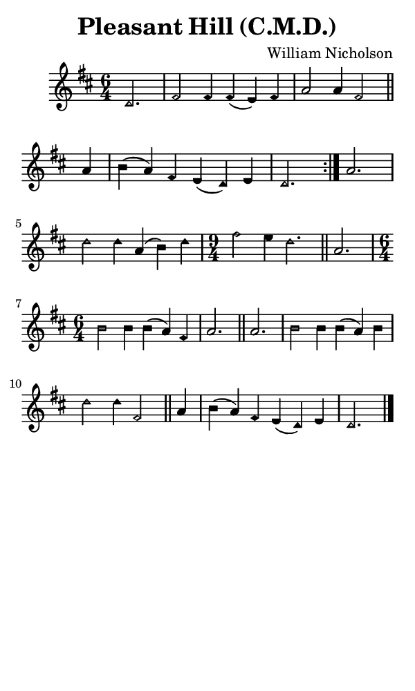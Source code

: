 \version "2.18.2"

#(set-global-staff-size 14)

\header {
  title=\markup {
    Pleasant Hill (C.M.D.)
  }
  composer = \markup {
    William Nicholson
  }
  tagline = ##f
}

sopranoMusic = {
 \aikenHeads
 \clef treble
 \key d \major
 \autoBeamOff
 \time 6/4
 \relative c' {
   \set Score.tempoHideNote = ##t \tempo 4 = 120
   
   \repeat volta 2 {
     \partial 2.
     d2. fis2 fis4 fis( e) fis a2 a4 fis2 \bar "||"
     a4 b( a) fis e( d) e d2.
   }
   a'2. d2 d4 a( b) d \time 9/4 fis2 e4 d2. \bar "||"
   a2. \time 6/4 b2 b4 b( a) fis a2. \bar "||"
   a2. b2 b4 b( a) b d2 d4 fis,2 \bar "||"
   a4 b( a) fis e( d) e d2. \bar "|."
 }
}

#(set! paper-alist (cons '("phone" . (cons (* 3 in) (* 5 in))) paper-alist))

\paper {
  #(set-paper-size "phone")
}

\score {
  <<
    \new Staff {
      \new Voice {
	\sopranoMusic
      }
    }
  >>
}